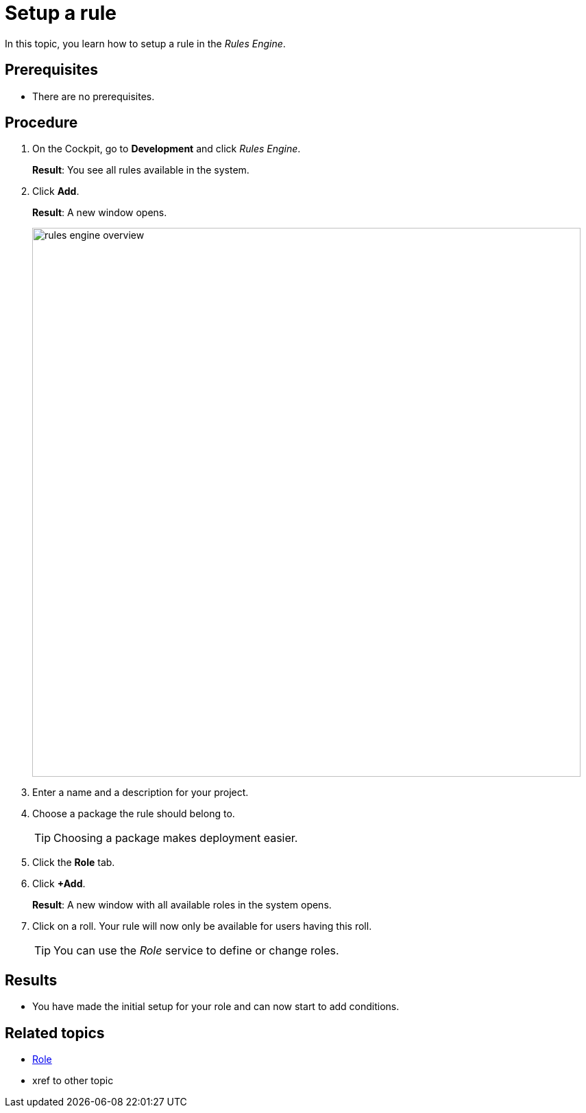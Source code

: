 = Setup a rule

In this topic, you learn how to setup a rule in the _Rules Engine_.

== Prerequisites
* There are no prerequisites.

== Procedure

. On the Cockpit, go to *Development* and click _Rules Engine_.
+
*Result*: You see all rules available in the system.
. Click *Add*.
+
*Result*: A new window opens.
+
image::rules-engine-overview.png[,800]
. Enter a name and a description for your project.
. Choose a package the rule should belong to.
+
TIP: Choosing a package makes deployment easier.
. Click the *Role* tab.
. Click *+Add*.
+
*Result*: A new window with all available roles in the system opens.
. Click on a roll. Your rule will now only be available for users having this roll.
+
TIP: You can use the _Role_ service to define or change roles.

== Results
* You have made the initial setup for your role and can now start to add conditions.

== Related topics
* xref:role.adoc[Role]
* xref to other topic